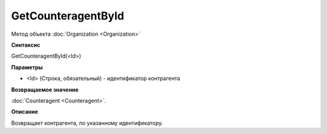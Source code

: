 ﻿GetCounteragentById
===================

Метод объекта :doc:`Organization <Organization>`

**Синтаксис**


GetCounteragentById(<Id>)

**Параметры**


-  <Id> (Строка, обязательный) - идентификатор контрагента

**Возвращаемое значение**


:doc:`Counteragent <Counteragent>`.

**Описание**


Возвращает контрагента, по указанному идентификатору.
